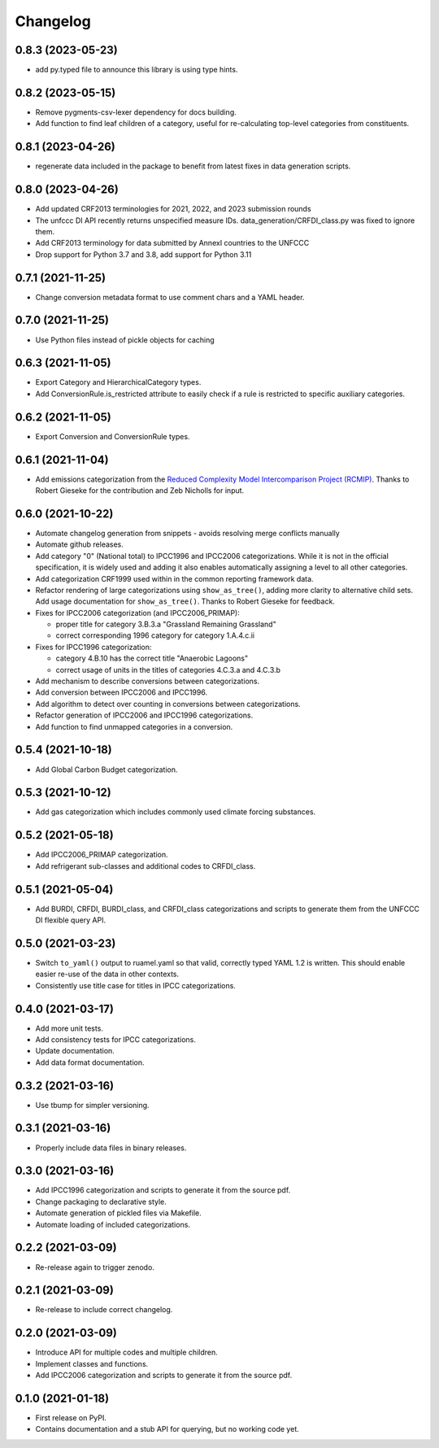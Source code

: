 =========
Changelog
=========

0.8.3 (2023-05-23)
------------------
* add py.typed file to announce this library is using type hints.

0.8.2 (2023-05-15)
------------------
* Remove pygments-csv-lexer dependency for docs building.
* Add function to find leaf children of a category, useful for re-calculating top-level
  categories from constituents.

0.8.1 (2023-04-26)
------------------
* regenerate data included in the package to benefit
  from latest fixes in data generation scripts.

0.8.0 (2023-04-26)
------------------
* Add updated CRF2013 terminologies for 2021, 2022, and 2023 submission rounds
* The unfccc DI API recently returns unspecified measure IDs.
  data_generation/CRFDI_class.py was fixed to ignore them.
* Add CRF2013 terminology for data submitted by AnnexI countries to the UNFCCC
* Drop support for Python 3.7 and 3.8, add support for Python 3.11

0.7.1 (2021-11-25)
------------------
* Change conversion metadata format to use comment chars and a YAML header.

0.7.0 (2021-11-25)
------------------
* Use Python files instead of pickle objects for caching

0.6.3 (2021-11-05)
------------------
* Export Category and HierarchicalCategory types.
* Add ConversionRule.is_restricted attribute to easily check if a rule is restricted to
  specific auxiliary categories.

0.6.2 (2021-11-05)
------------------
* Export Conversion and ConversionRule types.

0.6.1 (2021-11-04)
------------------
* Add emissions categorization from the `Reduced Complexity Model Intercomparison Project (RCMIP) <https://www.rcmip.org/>`_. Thanks to Robert Gieseke for the contribution and Zeb Nicholls for input.

0.6.0 (2021-10-22)
------------------
* Automate changelog generation from snippets - avoids resolving merge conflicts
  manually
* Automate github releases.
* Add category "0" (National total) to IPCC1996 and IPCC2006 categorizations. While it
  is not in the official specification, it is widely used and adding it also enables
  automatically assigning a level to all other categories.
* Add categorization CRF1999 used within in the common reporting framework data.
* Refactor rendering of large categorizations using ``show_as_tree()``, adding more
  clarity to alternative child sets. Add usage documentation for ``show_as_tree()``.
  Thanks to Robert Gieseke for feedback.
* Fixes for IPCC2006 categorization (and IPCC2006_PRIMAP):

  - proper title for category 3.B.3.a "Grassland Remaining Grassland"
  - correct corresponding 1996 category for category 1.A.4.c.ii

* Fixes for IPCC1996 categorization:

  - category 4.B.10 has the correct title "Anaerobic Lagoons"
  - correct usage of units in the titles of categories 4.C.3.a and 4.C.3.b

* Add mechanism to describe conversions between categorizations.
* Add conversion between IPCC2006 and IPCC1996.
* Add algorithm to detect over counting in conversions between categorizations.
* Refactor generation of IPCC2006 and IPCC1996 categorizations.
* Add function to find unmapped categories in a conversion.

0.5.4 (2021-10-18)
------------------

* Add Global Carbon Budget categorization.

0.5.3 (2021-10-12)
------------------

* Add gas categorization which includes commonly used climate forcing substances.

0.5.2 (2021-05-18)
------------------

* Add IPCC2006_PRIMAP categorization.
* Add refrigerant sub-classes and additional codes to CRFDI_class.

0.5.1 (2021-05-04)
------------------

* Add BURDI, CRFDI, BURDI_class, and CRFDI_class categorizations and scripts to generate
  them from the UNFCCC DI flexible query API.

0.5.0 (2021-03-23)
------------------

* Switch ``to_yaml()`` output to ruamel.yaml so that valid, correctly typed YAML 1.2
  is written. This should enable easier re-use of the data in other contexts.
* Consistently use title case for titles in IPCC categorizations.

0.4.0 (2021-03-17)
------------------

* Add more unit tests.
* Add consistency tests for IPCC categorizations.
* Update documentation.
* Add data format documentation.

0.3.2 (2021-03-16)
------------------

* Use tbump for simpler versioning.

0.3.1 (2021-03-16)
------------------

* Properly include data files in binary releases.

0.3.0 (2021-03-16)
------------------

* Add IPCC1996 categorization and scripts to generate it from the source pdf.
* Change packaging to declarative style.
* Automate generation of pickled files via Makefile.
* Automate loading of included categorizations.

0.2.2 (2021-03-09)
------------------

* Re-release again to trigger zenodo.

0.2.1 (2021-03-09)
------------------

* Re-release to include correct changelog.

0.2.0 (2021-03-09)
------------------

* Introduce API for multiple codes and multiple children.
* Implement classes and functions.
* Add IPCC2006 categorization and scripts to generate it from the source pdf.

0.1.0 (2021-01-18)
------------------

* First release on PyPI.
* Contains documentation and a stub API for querying, but no working code yet.
